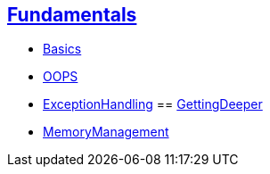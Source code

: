 == link:./1.Fundamentals/master.html[Fundamentals]
- link:./1.Fundamentals/1.Basics-raw.html[Basics]
- link:./1.Fundamentals/2.OOPS-raw.html[OOPS]
- link:./1.Fundamentals/3.ExceptionHandling-raw.html[ExceptionHandling]
== link:./2.GettingDeeper/master.html[GettingDeeper]
- link:./2.GettingDeeper/MemoryManagement-raw.html[MemoryManagement]
